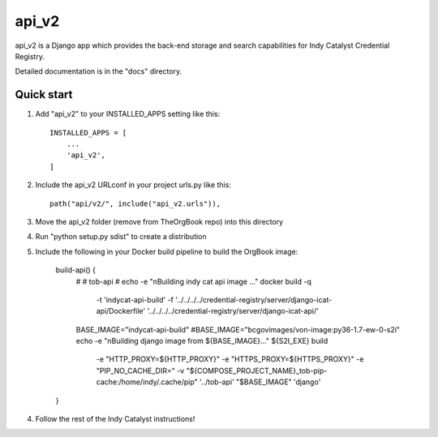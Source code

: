 ======
api_v2
======

api_v2 is a Django app which provides the back-end storage and search capabilities 
for Indy Catalyst Credential Registry.

Detailed documentation is in the "docs" directory.

Quick start
-----------

1. Add "api_v2" to your INSTALLED_APPS setting like this::

    INSTALLED_APPS = [
        ...
        'api_v2',
    ]

2. Include the api_v2 URLconf in your project urls.py like this::

    path("api/v2/", include("api_v2.urls")),

3. Move the api_v2 folder (remove from TheOrgBook repo) into this directory

4. Run "python setup.py sdist" to create a distribution

5. Include the following in your Docker build pipeline to build the OrgBook image:

    build-api() {
      #
      # tob-api
      #
      echo -e "\nBuilding indy cat api image ..."
      docker build -q \
        -t 'indycat-api-build' \
        -f '../../../../credential-registry/server/django-icat-api/Dockerfile' '../../../../credential-registry/server/django-icat-api/'
      BASE_IMAGE="indycat-api-build"
      #BASE_IMAGE="bcgovimages/von-image:py36-1.7-ew-0-s2i"
      echo -e "\nBuilding django image from ${BASE_IMAGE}..."
      ${S2I_EXE} build \
        -e "HTTP_PROXY=${HTTP_PROXY}" \
        -e "HTTPS_PROXY=${HTTPS_PROXY}" \
        -e "PIP_NO_CACHE_DIR=" \
        -v "${COMPOSE_PROJECT_NAME}_tob-pip-cache:/home/indy/.cache/pip" \
        '../tob-api' \
        "$BASE_IMAGE" \
        'django'
    }

4. Follow the rest of the Indy Catalyst instructions!

